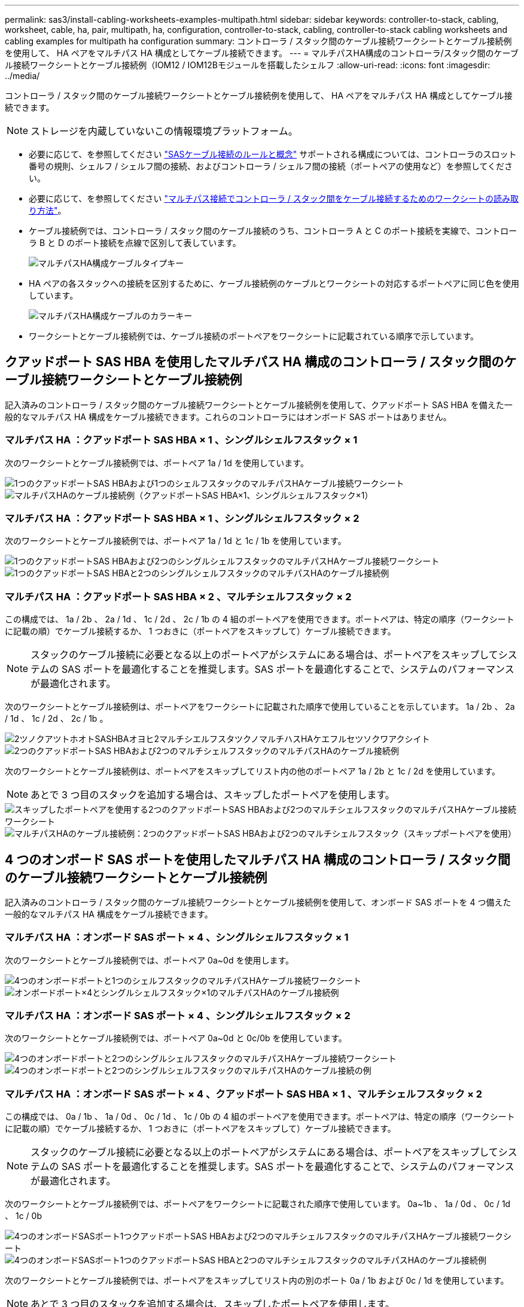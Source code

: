 ---
permalink: sas3/install-cabling-worksheets-examples-multipath.html 
sidebar: sidebar 
keywords: controller-to-stack, cabling, worksheet, cable, ha, pair, multipath, ha, configuration, controller-to-stack, cabling, controller-to-stack cabling worksheets and cabling examples for multipath ha configuration 
summary: コントローラ / スタック間のケーブル接続ワークシートとケーブル接続例を使用して、 HA ペアをマルチパス HA 構成としてケーブル接続できます。 
---
= マルチパスHA構成のコントローラ/スタック間のケーブル接続ワークシートとケーブル接続例（IOM12 / IOM12Bモジュールを搭載したシェルフ
:allow-uri-read: 
:icons: font
:imagesdir: ../media/


[role="lead"]
コントローラ / スタック間のケーブル接続ワークシートとケーブル接続例を使用して、 HA ペアをマルチパス HA 構成としてケーブル接続できます。


NOTE: ストレージを内蔵していないこの情報環境プラットフォーム。

* 必要に応じて、を参照してください link:install-cabling-rules.html["SASケーブル接続のルールと概念"] サポートされる構成については、コントローラのスロット番号の規則、シェルフ / シェルフ間の接続、およびコントローラ / シェルフ間の接続（ポートペアの使用など）を参照してください。
* 必要に応じて、を参照してください link:install-cabling-worksheets-how-to-read-multipath.html["マルチパス接続でコントローラ / スタック間をケーブル接続するためのワークシートの読み取り方法"]。
* ケーブル接続例では、コントローラ / スタック間のケーブル接続のうち、コントローラ A と C のポート接続を実線で、コントローラ B と D のポート接続を点線で区別して表しています。
+
image::../media/drw_controller_to_stack_cable_type_key.gif[マルチパスHA構成ケーブルタイプキー]

* HA ペアの各スタックへの接続を区別するために、ケーブル接続例のケーブルとワークシートの対応するポートペアに同じ色を使用しています。
+
image::../media/drw_controller_to_stack_cable_color_key_non2600_4stackcolors.gif[マルチパスHA構成ケーブルのカラーキー]

* ワークシートとケーブル接続例では、ケーブル接続のポートペアをワークシートに記載されている順序で示しています。




== クアッドポート SAS HBA を使用したマルチパス HA 構成のコントローラ / スタック間のケーブル接続ワークシートとケーブル接続例

記入済みのコントローラ / スタック間のケーブル接続ワークシートとケーブル接続例を使用して、クアッドポート SAS HBA を備えた一般的なマルチパス HA 構成をケーブル接続できます。これらのコントローラにはオンボード SAS ポートはありません。



=== マルチパス HA ：クアッドポート SAS HBA × 1 、シングルシェルフスタック × 1

次のワークシートとケーブル接続例では、ポートペア 1a / 1d を使用しています。

image::../media/drw_worksheet_mpha_slot_1_one_4porthba_one_singleshelf_stack.gif[1つのクアッドポートSAS HBAおよび1つのシェルフスタックのマルチパスHAケーブル接続ワークシート]

image::../media/drw_mpha_slot_1_one_4porthba_one_singleshelf_stack.gif[マルチパスHAのケーブル接続例（クアッドポートSAS HBA×1、シングルシェルフスタック×1）]



=== マルチパス HA ：クアッドポート SAS HBA × 1 、シングルシェルフスタック × 2

次のワークシートとケーブル接続例では、ポートペア 1a / 1d と 1c / 1b を使用しています。

image::../media/drw_worksheet_mpha_slot_1_one_4porthba_two_singleshelf_stacks.gif[1つのクアッドポートSAS HBAおよび2つのシングルシェルフスタックのマルチパスHAケーブル接続ワークシート]

image::../media/drw_mpha_slot_1_one_4porthba_two_singleshelf_stacks.gif[1つのクアッドポートSAS HBAと2つのシングルシェルフスタックのマルチパスHAのケーブル接続例]



=== マルチパス HA ：クアッドポート SAS HBA × 2 、マルチシェルフスタック × 2

この構成では、 1a / 2b 、 2a / 1d 、 1c / 2d 、 2c / 1b の 4 組のポートペアを使用できます。ポートペアは、特定の順序（ワークシートに記載の順）でケーブル接続するか、 1 つおきに（ポートペアをスキップして）ケーブル接続できます。


NOTE: スタックのケーブル接続に必要となる以上のポートペアがシステムにある場合は、ポートペアをスキップしてシステムの SAS ポートを最適化することを推奨します。SAS ポートを最適化することで、システムのパフォーマンスが最適化されます。

次のワークシートとケーブル接続例は、ポートペアをワークシートに記載された順序で使用していることを示しています。 1a / 2b 、 2a / 1d 、 1c / 2d 、 2c / 1b 。

image::../media/drw_worksheet_mpha_slots_1_and_2_two_4porthbas_two_stacks.gif[2ツノクアツトホオトSASHBAオヨヒ2マルチシエルフスタツクノマルチハスHAケエフルセツソクワアクシイト]

image::../media/drw_mpha_slots_1_and_2_4porthbas_4_stacks.gif[2つのクアッドポートSAS HBAおよび2つのマルチシェルフスタックのマルチパスHAのケーブル接続例]

次のワークシートとケーブル接続例は、ポートペアをスキップしてリスト内の他のポートペア 1a / 2b と 1c / 2d を使用しています。


NOTE: あとで 3 つ目のスタックを追加する場合は、スキップしたポートペアを使用します。

image::../media/drw_worksheet_mpha_slots_1_and_2_two_4porthbas_two_stacks_skipped.gif[スキップしたポートペアを使用する2つのクアッドポートSAS HBAおよび2つのマルチシェルフスタックのマルチパスHAケーブル接続ワークシート]

image::../media/drw_mpha_slots_1_and_2_two_4porthbas_two_stacks_skipped.gif[マルチパスHAのケーブル接続例：2つのクアッドポートSAS HBAおよび2つのマルチシェルフスタック（スキップポートペアを使用）]



== 4 つのオンボード SAS ポートを使用したマルチパス HA 構成のコントローラ / スタック間のケーブル接続ワークシートとケーブル接続例

記入済みのコントローラ / スタック間のケーブル接続ワークシートとケーブル接続例を使用して、オンボード SAS ポートを 4 つ備えた一般的なマルチパス HA 構成をケーブル接続できます。



=== マルチパス HA ：オンボード SAS ポート × 4 、シングルシェルフスタック × 1

次のワークシートとケーブル接続例では、ポートペア 0a~0d を使用します。

image::../media/drw_worksheet_mpha_slot_0_4ports_one_singleshelf_stack.gif[4つのオンボードポートと1つのシェルフスタックのマルチパスHAケーブル接続ワークシート]

image::../media/drw_mpha_slot_0_4ports_one_singleshelf_stack.gif[オンボードポート×4とシングルシェルフスタック×1のマルチパスHAのケーブル接続例]



=== マルチパス HA ：オンボード SAS ポート × 4 、シングルシェルフスタック × 2

次のワークシートとケーブル接続例では、ポートペア 0a~0d と 0c/0b を使用しています。

image::../media/drw_worksheet_mpha_slot_0_4ports_two_singleshelf_stacks.gif[4つのオンボードポートと2つのシングルシェルフスタックのマルチパスHAケーブル接続ワークシート]

image::../media/drw_mpha_slot_0_4ports_two_singleshelf_stacks.gif[4つのオンボードポートと2つのシングルシェルフスタックのマルチパスHAのケーブル接続の例]



=== マルチパス HA ：オンボード SAS ポート × 4 、クアッドポート SAS HBA × 1 、マルチシェルフスタック × 2

この構成では、 0a / 1b 、 1a / 0d 、 0c / 1d 、 1c / 0b の 4 組のポートペアを使用できます。ポートペアは、特定の順序（ワークシートに記載の順）でケーブル接続するか、 1 つおきに（ポートペアをスキップして）ケーブル接続できます。


NOTE: スタックのケーブル接続に必要となる以上のポートペアがシステムにある場合は、ポートペアをスキップしてシステムの SAS ポートを最適化することを推奨します。SAS ポートを最適化することで、システムのパフォーマンスが最適化されます。

次のワークシートとケーブル接続例では、ポートペアをワークシートに記載された順序で使用しています。 0a~1b 、 1a / 0d 、 0c / 1d 、 1c / 0b

image::../media/drw_worksheet_mpha_slots_0_and_1_8ports_4stacks.gif[4つのオンボードSASポート1つクアッドポートSAS HBAおよび2つのマルチシェルフスタックのマルチパスHAケーブル接続ワークシート]

image::../media/drw_mpha_slots_0_and_1_8ports_4_stacks.gif[4つのオンボードSASポート1つのクアッドポートSAS HBAと2つのマルチシェルフスタックのマルチパスHAのケーブル接続例]

次のワークシートとケーブル接続例では、ポートペアをスキップしてリスト内の別のポート 0a / 1b および 0c / 1d を使用しています。


NOTE: あとで 3 つ目のスタックを追加する場合は、スキップしたポートペアを使用します。

image::../media/drw_worksheet_mpha_slots_0_and_1_8ports_two_stacks_skipped.gif[マルチパスHAケーブル接続ワークシート- 4ポートSAS HBA×4、およびスキップしたポートペアを使用するマルチシェルフスタック×2]

image::../media/drw_mpha_slots_0_and_1_8ports_two_stacks_skipped.gif[マルチパスHAのケーブル接続例：4ポートSAS HBA×4、およびスキップしたポートペアを使用するマルチシェルフスタック×2]
